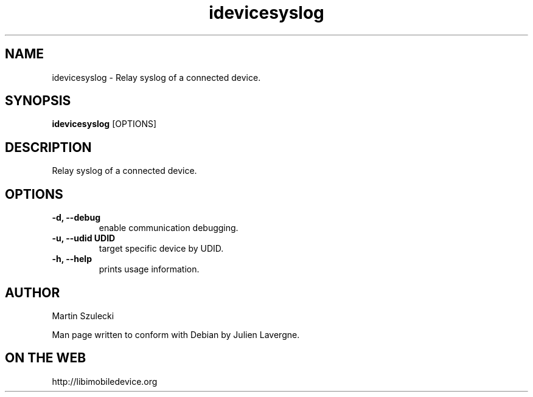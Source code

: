 .TH "idevicesyslog" 1
.SH NAME
idevicesyslog \- Relay syslog of a connected device.
.SH SYNOPSIS
.B idevicesyslog
[OPTIONS]

.SH DESCRIPTION

Relay syslog of a connected device.

.SH OPTIONS
.TP 
.B \-d, \-\-debug
enable communication debugging.
.TP
.B \-u, \-\-udid UDID
target specific device by UDID.
.TP 
.B \-h, \-\-help
prints usage information.

.SH AUTHOR
Martin Szulecki

Man page written to conform with Debian by Julien Lavergne.

.SH ON THE WEB
http://libimobiledevice.org
